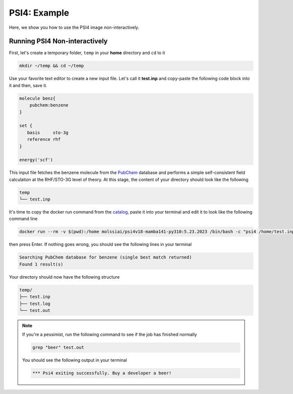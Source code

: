 .. _psi4_example:

*************
PSI4: Example
*************

Here, we show you how to use the PSI4 image non-interactively.


Running PSI4 Non-interactively
==============================

First, let's create a temporary folder, ``temp`` in your **home** directory
and ``cd`` to it

.. code-block:: bash

    mkdir ~/temp && cd ~/temp

Use your favorite text editor to create a new input file. Let's call it **test.inp**
and copy-paste the following code block into it and then, save it.

.. code-block:: python

    molecule benz{
        pubchem:benzene
    }

    set {
       basis     sto-3g
       reference rhf
    }

    energy('scf')

This input file fetches the benzene molecule from the `PubChem <https://pubchem.ncbi.nlm.nih.gov>`_ 
database and performs a simple self-consistent field calculation at the RHF/STO-3G level of theory.
At this stage, the content of your directory should look like the following

.. code-block:: bash

    temp
    └── test.inp

It's time to copy the docker run command from the 
`catalog <https://molssi-ai.github.io/molssi-ai-hub/compchem/psi4v18-mamba141-py310.html>`_,
paste it into your terminal and edit it to look like the following command line


.. code-block:: bash

    docker run --rm -v $(pwd):/home molssiai/psi4v18-mamba141-py310:5.23.2023 /bin/bash -c "psi4 /home/test.inp /home/test.out"

then press Enter. If nothing goes wrong, you should see the following lines in your terminal

.. code-block:: bash

    Searching PubChem database for benzene (single best match returned)
    Found 1 result(s)

Your directory should now have the following structure

.. code-block::

    temp/
    ├── test.inp
    ├── test.log
    └── test.out

.. note::

    If you're a pessimist, run the following command to see if the job has finished normally

    .. code-block:: bash

        grep "beer" test.out
    
    You should see the following output in your terminal

    .. code-block:: bash

        *** Psi4 exiting successfully. Buy a developer a beer!
